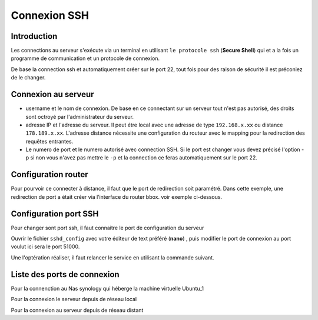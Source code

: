 Connexion SSH
#############

Introduction
============

Les connections au serveur s'exécute via un terminal en utilisant ``le protocole ssh`` (**Secure Shell**) qui et a la fois 
un programme de communication et un protocole de connexion.

De base la connection ssh et automatiquement créer sur le port 22, tout fois pour des raison de sécurité 
il est préconiez de le changer.

Connexion au serveur
====================

.. code-block:: ps1
    :linenos:

    ssh <username>@<adresse IP> -p <numero de port>

- username et le nom de connexion. 
  De base en ce connectant sur un serveur tout n'est pas autorisé, des droits 
  sont octroyé par l'administrateur du serveur.
- adresse IP et l'adresse du serveur. Il peut étre local avec une adresse de
  type ``192.168.x.xx`` ou distance ``178.189.x.xx``. 
  L'adresse distance nécessite une configuration du routeur avec le mapping pour 
  la redirection des requêtes entrantes.
- Le numero de port et le numero autorisé avec connection SSH. Si le port est changer vous devez précisé l'option -p
  si non vous n'avez pas mettre le ``-p`` et la connection ce feras automatiquement 
  sur le port 22.


Configuration router
====================

Pour pourvoir ce connecter à distance, il faut que le port de redirection soit paramétré.
Dans cette exemple, une redirection de port a était créer via l’interface du router bbox. 
voir exemple ci-dessous.

.. image:: ../image/ubuntu_ssh_1.png
      :width: 600
      :alt: image SSH serveur Ubuntu n°1

Configuration port SSH
======================
Pour changer sont port ssh, il faut connaitre le port de configuration du serveur

.. code-block:: ps1
    :linenos: 

    sudo netstat -tulnp | grep ssh

Ouvrir le fichier ``sshd_config`` avec votre éditeur de text préféré (**nano**) ,
puis modifier le port de connexion au port voulut ici sera le port 51000. 

.. code-block:: ps1
    :linenos: 

    sudo nano /etc/ssh/sshd_config

.. image:: ../image/ubuntu_ssh_config.png
      :width: 600
      :alt: image config port SSH

Une l'optération réaliser, il faut relancer le service en utilisant la commande 
suivant.

.. code-block:: ps1
    :linenos: 

    systemctl restart sshd


Liste des ports de connexion
============================
Pour la connenction au Nas synology qui héberge la machine virtuelle Ubuntu_1 

.. code-block:: ps1
    :linenos:

    ssh maxime@black_hole -p22

Pour la connexion le serveur depuis de réseau local 

.. code-block:: ps1
    :linenos: 

    ssh maxime@192.168.1.93  -p51000


Pour la connexion au serveur depuis de réseau distant 

.. code-block:: ps1
    :linenos:

    ssh maxime@176.136.60.156 -p23